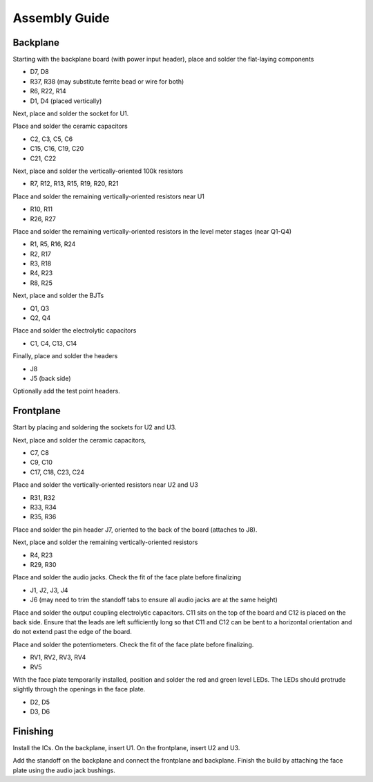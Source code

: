 Assembly Guide
==============

.. image:: _static/images/output_module.png
    :width: 400
    :alt: Output module

Backplane
---------

Starting with the backplane board (with power input header), place and solder the flat-laying components

* D7, D8
* R37, R38 (may substitute ferrite bead or wire for both)
* R6, R22, R14
* D1, D4 (placed vertically)

Next, place and solder the socket for U1.

Place and solder the ceramic capacitors

* C2, C3, C5, C6
* C15, C16, C19, C20
* C21, C22

Next, place and solder the vertically-oriented 100k resistors

* R7, R12, R13, R15, R19, R20, R21

Place and solder the remaining vertically-oriented resistors near U1

* R10, R11
* R26, R27

Place and solder the remaining vertically-oriented resistors in the level meter stages (near Q1-Q4)

* R1, R5, R16, R24
* R2, R17
* R3, R18
* R4, R23
* R8, R25

Next, place and solder the BJTs

* Q1, Q3
* Q2, Q4

Place and solder the electrolytic capacitors

* C1, C4, C13, C14

Finally, place and solder the headers

* J8
* J5 (back side)

Optionally add the test point headers.

Frontplane
----------

Start by placing and soldering the sockets for U2 and U3.

Next, place and solder the ceramic capacitors,

* C7, C8
* C9, C10
* C17, C18, C23, C24

Place and solder the vertically-oriented resistors near U2 and U3

* R31, R32
* R33, R34
* R35, R36

Place and solder the pin header J7, oriented to the back of the board (attaches to J8).

Next, place and solder the remaining vertically-oriented resistors

* R4, R23
* R29, R30

Place and solder the audio jacks. Check the fit of the face plate before finalizing

* J1, J2, J3, J4
* J6 (may need to trim the standoff tabs to ensure all audio jacks are at the same height)

Place and solder the output coupling electrolytic capacitors. C11 sits on the top of the board and C12 is placed on the back side. Ensure that the leads are left sufficiently long so that C11 and C12 can be bent to a horizontal orientation and do not extend past the edge of the board.

Place and solder the potentiometers. Check the fit of the face plate before finalizing.

* RV1, RV2, RV3, RV4
* RV5

With the face plate temporarily installed, position and solder the red and green level LEDs. The LEDs should protrude slightly through the openings in the face plate.

* D2, D5
* D3, D6

Finishing 
---------

Install the ICs. On the backplane, insert U1. On the frontplane, insert U2 and U3.

Add the standoff on the backplane and connect the frontplane and backplane. Finish the build by attaching the face plate using the audio jack bushings.


